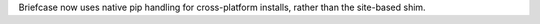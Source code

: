 Briefcase now uses native pip handling for cross-platform installs, rather than the site-based shim.
